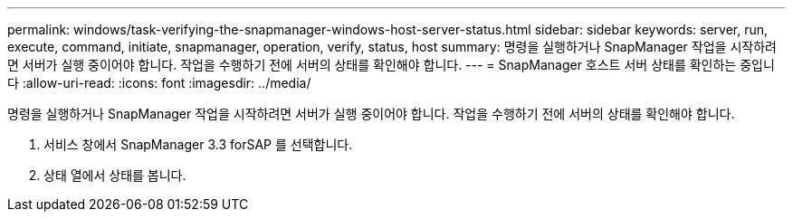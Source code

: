 ---
permalink: windows/task-verifying-the-snapmanager-windows-host-server-status.html 
sidebar: sidebar 
keywords: server, run, execute, command, initiate, snapmanager, operation, verify, status, host 
summary: 명령을 실행하거나 SnapManager 작업을 시작하려면 서버가 실행 중이어야 합니다. 작업을 수행하기 전에 서버의 상태를 확인해야 합니다. 
---
= SnapManager 호스트 서버 상태를 확인하는 중입니다
:allow-uri-read: 
:icons: font
:imagesdir: ../media/


[role="lead"]
명령을 실행하거나 SnapManager 작업을 시작하려면 서버가 실행 중이어야 합니다. 작업을 수행하기 전에 서버의 상태를 확인해야 합니다.

. 서비스 창에서 SnapManager 3.3 forSAP 를 선택합니다.
. 상태 열에서 상태를 봅니다.

